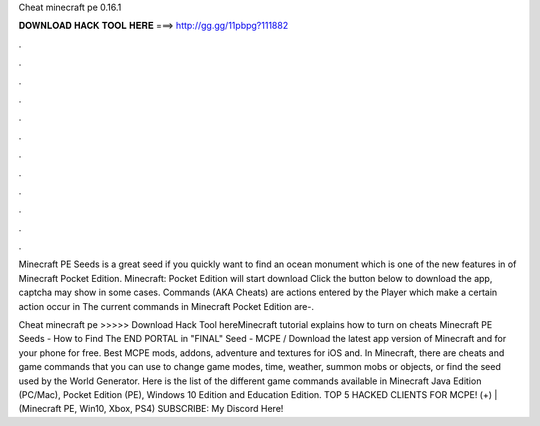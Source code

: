 Cheat minecraft pe 0.16.1



𝐃𝐎𝐖𝐍𝐋𝐎𝐀𝐃 𝐇𝐀𝐂𝐊 𝐓𝐎𝐎𝐋 𝐇𝐄𝐑𝐄 ===> http://gg.gg/11pbpg?111882



.



.



.



.



.



.



.



.



.



.



.



.

Minecraft PE Seeds is a great seed if you quickly want to find an ocean monument which is one of the new features in of Minecraft Pocket Edition. Minecraft: Pocket Edition will start download Click the button below to download the app, captcha may show in some cases. Commands (AKA Cheats) are actions entered by the Player which make a certain action occur in The current commands in Minecraft Pocket Edition are-.

Cheat minecraft pe >>>>> Download Hack Tool hereMinecraft tutorial explains how to turn on cheats Minecraft PE Seeds - How to Find The END PORTAL in "FINAL" Seed - MCPE / Download the latest app version of Minecraft and for your phone for free. Best MCPE mods, addons, adventure and textures for iOS and. In Minecraft, there are cheats and game commands that you can use to change game modes, time, weather, summon mobs or objects, or find the seed used by the World Generator. Here is the list of the different game commands available in Minecraft Java Edition (PC/Mac), Pocket Edition (PE), Windows 10 Edition and Education Edition. TOP 5 HACKED CLIENTS FOR MCPE! (+) | (Minecraft PE, Win10, Xbox, PS4) SUBSCRIBE:  My Discord Here! 
